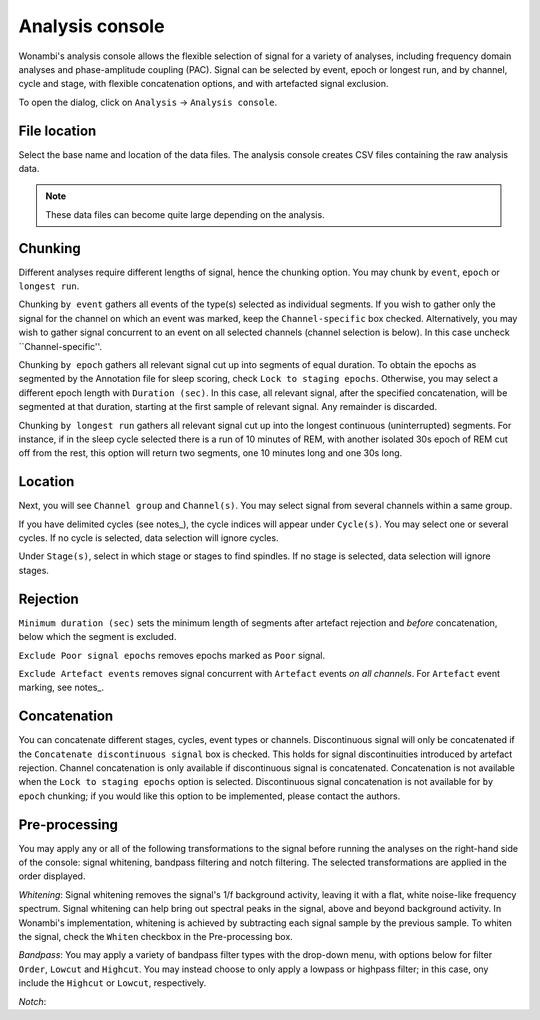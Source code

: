 Analysis console
================

Wonambi's analysis console allows the flexible selection of signal for a variety of analyses, including frequency domain analyses and phase-amplitude coupling (PAC).
Signal can be selected by event, epoch or longest run, and by channel, cycle and stage, with flexible concatenation options, and with artefacted signal exclusion.

To open the dialog, click on ``Analysis`` -> ``Analysis console``.

.. image:: images/analysis_01_dialog.png

File location
-------------

Select the base name and location of the data files. The analysis console creates CSV files containing the raw analysis data.

.. NOTE::
   These data files can become quite large depending on the analysis.

Chunking
--------

Different analyses require different lengths of signal, hence the chunking option. You may chunk by ``event``, ``epoch`` or ``longest run``.

Chunking ``by event`` gathers all events of the type(s) selected as individual segments.
If you wish to gather only the signal for the channel on which an event was marked, keep the ``Channel-specific`` box checked.
Alternatively, you may wish to gather signal concurrent to an event on all selected channels (channel selection is below).
In this case uncheck ``Channel-specific''.

Chunking ``by epoch`` gathers all relevant signal cut up into segments of equal duration.
To obtain the epochs as segmented by the Annotation file for sleep scoring, check ``Lock to staging epochs``.
Otherwise, you may select a different epoch length with ``Duration (sec)``. 
In this case, all relevant signal, after the specified concatenation, will be segmented at that duration, starting at the first sample of relevant signal.
Any remainder is discarded.

Chunking ``by longest run`` gathers all relevant signal cut up into the longest continuous (uninterrupted) segments.
For instance, if in the sleep cycle selected there is a run of 10 minutes of REM, with another isolated 30s epoch of REM cut off from the rest, this option will return two segments, one 10 minutes long and one 30s long.

Location
--------

Next, you will see ``Channel group`` and ``Channel(s)``. You may select signal from several channels within a same group. 

If you have delimited cycles (see notes_), the cycle indices will appear under ``Cycle(s)``. You may select one or several cycles.
If no cycle is selected, data selection will ignore cycles.

Under ``Stage(s)``, select in which stage or stages to find spindles. 
If no stage is selected, data selection will ignore stages.

Rejection
---------

``Minimum duration (sec)`` sets the minimum length of segments after artefact rejection and *before* concatenation, below which the segment is excluded.

``Exclude Poor signal epochs`` removes epochs marked as ``Poor`` signal.

``Exclude Artefact events`` removes signal concurrent with ``Artefact`` events *on all channels*.
For ``Artefact`` event marking, see notes_.

Concatenation
-------------

You can concatenate different stages, cycles, event types or channels.
Discontinuous signal will only be concatenated if the ``Concatenate discontinuous signal`` box is checked.
This holds for signal discontinuities introduced by artefact rejection.
Channel concatenation is only available if discontinuous signal is concatenated.
Concatenation is not available when the ``Lock to staging epochs`` option is selected.
Discontinuous signal concatenation is not available for ``by epoch`` chunking; if you would like this option to be implemented, please contact the authors.

Pre-processing
--------------

You may apply any or all of the following transformations to the signal before running the analyses on the right-hand side of the console: signal whitening, bandpass filtering and notch filtering.
The selected transformations are applied in the order displayed.

*Whitening*: Signal whitening removes the signal's 1/f background activity, leaving it with a flat, white noise-like frequency spectrum.
Signal whitening can help bring out spectral peaks in the signal, above and beyond background activity. 
In Wonambi's implementation, whitening is achieved by subtracting each signal sample by the previous sample.
To whiten the signal, check the ``Whiten`` checkbox in the Pre-processing box.

*Bandpass*: You may apply a variety of bandpass filter types with the drop-down menu, with options below for filter ``Order``, ``Lowcut`` and ``Highcut``.
You may instead choose to only apply a lowpass or highpass filter; in this case, ony include the ``Highcut`` or ``Lowcut``, respectively.

*Notch*: 
